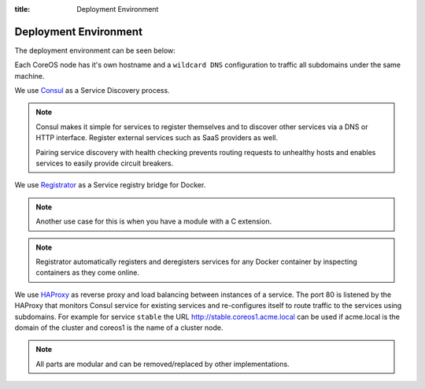 :title: Deployment Environment

Deployment Environment
======================

The deployment environment can be seen below:

.. image:: /_static/images/deployment_environment.png
    :class: img-responsive img-thumbnail

Each CoreOS node has it's own hostname and a ``wildcard DNS`` configuration to traffic all subdomains under the same machine.

We use `Consul <https://www.consul.io/>`_ as a Service Discovery process.

.. note::

   Consul makes it simple for services to register themselves and to discover other services via a DNS or HTTP interface. Register external services such as SaaS providers as well.

   Pairing service discovery with health checking prevents routing requests to unhealthy hosts and enables services to easily provide circuit breakers.

We use `Registrator <http://gliderlabs.com/registrator/latest/>`_ as a Service registry bridge for Docker.

.. note::
    Another use case for this is when you have a module with a C extension.


.. note::

	Registrator automatically registers and deregisters services for any Docker container by inspecting containers as they come online.

We use `HAProxy <http://www.haproxy.org/>`_ as reverse proxy and load balancing between instances of a service. The port 80 is listened by the HAProxy that monitors Consul service for existing services and re-configures itself to route traffic to the services using subdomains. For example for service ``stable`` the URL http://stable.coreos1.acme.local can be used if acme.local is the domain of the cluster and coreos1 is the name of a cluster node.

.. note::

	All parts are modular and can be removed/replaced by other implementations.
